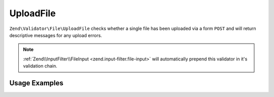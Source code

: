 .. _zend.validator.file.upload-file:

UploadFile
----------

``Zend\Validator\File\UploadFile`` checks whether a single file has been uploaded via a form ``POST``
and will return descriptive messages for any upload errors.

.. note::

   :ref:`Zend\\InputFilter\\FileInput <zend.input-filter.file-input>` will automatically
   prepend this validator in it's validation chain.

.. _zend.validator.file.upload-file.usage:

Usage Examples
^^^^^^^^^^^^^^

.. code-block:: php
   :linenos:

   use Zend\Http\PhpEnvironment\Request;

   $request = new Request();
   $files   = $request->getFiles();
   // i.e. $files['my-upload']['error'] == 0

   $validator = new \Zend\Validator\File\UploadFile();
   if ($validator->isValid($files['my-upload'])) {
       // file is valid
   }
